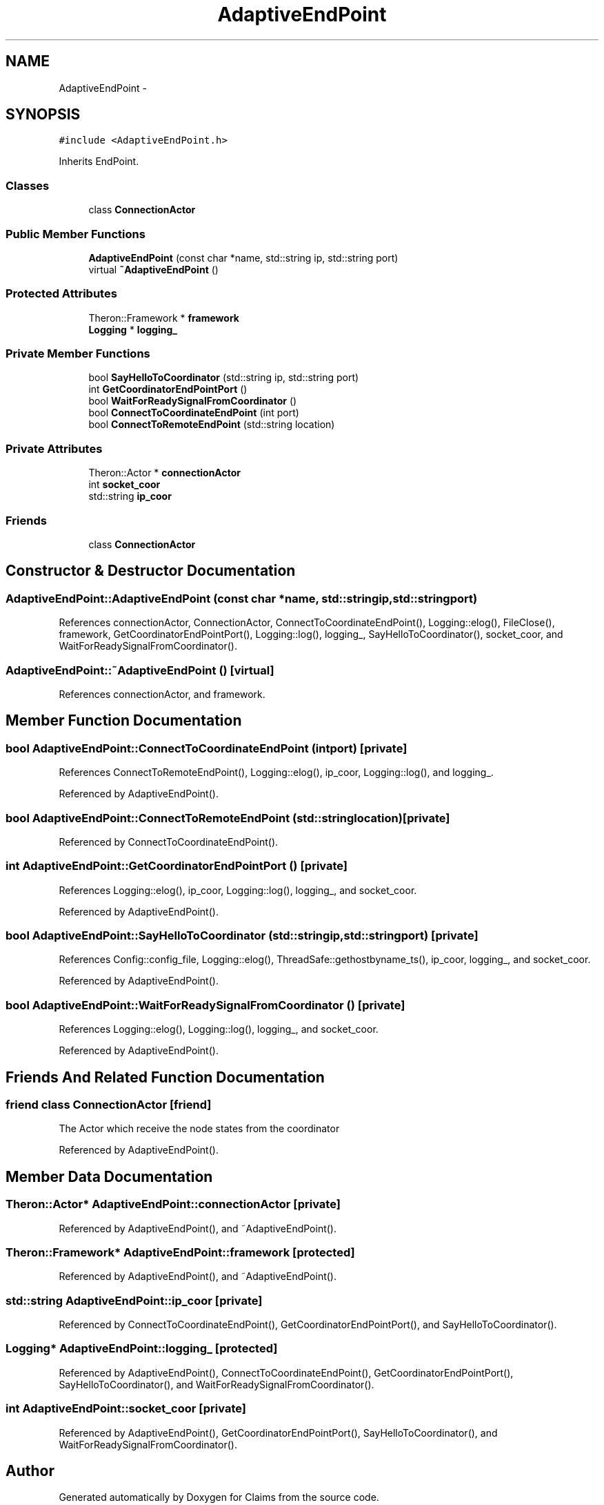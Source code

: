 .TH "AdaptiveEndPoint" 3 "Thu Nov 12 2015" "Claims" \" -*- nroff -*-
.ad l
.nh
.SH NAME
AdaptiveEndPoint \- 
.SH SYNOPSIS
.br
.PP
.PP
\fC#include <AdaptiveEndPoint\&.h>\fP
.PP
Inherits EndPoint\&.
.SS "Classes"

.in +1c
.ti -1c
.RI "class \fBConnectionActor\fP"
.br
.in -1c
.SS "Public Member Functions"

.in +1c
.ti -1c
.RI "\fBAdaptiveEndPoint\fP (const char *name, std::string ip, std::string port)"
.br
.ti -1c
.RI "virtual \fB~AdaptiveEndPoint\fP ()"
.br
.in -1c
.SS "Protected Attributes"

.in +1c
.ti -1c
.RI "Theron::Framework * \fBframework\fP"
.br
.ti -1c
.RI "\fBLogging\fP * \fBlogging_\fP"
.br
.in -1c
.SS "Private Member Functions"

.in +1c
.ti -1c
.RI "bool \fBSayHelloToCoordinator\fP (std::string ip, std::string port)"
.br
.ti -1c
.RI "int \fBGetCoordinatorEndPointPort\fP ()"
.br
.ti -1c
.RI "bool \fBWaitForReadySignalFromCoordinator\fP ()"
.br
.ti -1c
.RI "bool \fBConnectToCoordinateEndPoint\fP (int port)"
.br
.ti -1c
.RI "bool \fBConnectToRemoteEndPoint\fP (std::string location)"
.br
.in -1c
.SS "Private Attributes"

.in +1c
.ti -1c
.RI "Theron::Actor * \fBconnectionActor\fP"
.br
.ti -1c
.RI "int \fBsocket_coor\fP"
.br
.ti -1c
.RI "std::string \fBip_coor\fP"
.br
.in -1c
.SS "Friends"

.in +1c
.ti -1c
.RI "class \fBConnectionActor\fP"
.br
.in -1c
.SH "Constructor & Destructor Documentation"
.PP 
.SS "AdaptiveEndPoint::AdaptiveEndPoint (const char *name, std::stringip, std::stringport)"

.PP
References connectionActor, ConnectionActor, ConnectToCoordinateEndPoint(), Logging::elog(), FileClose(), framework, GetCoordinatorEndPointPort(), Logging::log(), logging_, SayHelloToCoordinator(), socket_coor, and WaitForReadySignalFromCoordinator()\&.
.SS "AdaptiveEndPoint::~AdaptiveEndPoint ()\fC [virtual]\fP"

.PP
References connectionActor, and framework\&.
.SH "Member Function Documentation"
.PP 
.SS "bool AdaptiveEndPoint::ConnectToCoordinateEndPoint (intport)\fC [private]\fP"

.PP
References ConnectToRemoteEndPoint(), Logging::elog(), ip_coor, Logging::log(), and logging_\&.
.PP
Referenced by AdaptiveEndPoint()\&.
.SS "bool AdaptiveEndPoint::ConnectToRemoteEndPoint (std::stringlocation)\fC [private]\fP"

.PP
Referenced by ConnectToCoordinateEndPoint()\&.
.SS "int AdaptiveEndPoint::GetCoordinatorEndPointPort ()\fC [private]\fP"

.PP
References Logging::elog(), ip_coor, Logging::log(), logging_, and socket_coor\&.
.PP
Referenced by AdaptiveEndPoint()\&.
.SS "bool AdaptiveEndPoint::SayHelloToCoordinator (std::stringip, std::stringport)\fC [private]\fP"

.PP
References Config::config_file, Logging::elog(), ThreadSafe::gethostbyname_ts(), ip_coor, logging_, and socket_coor\&.
.PP
Referenced by AdaptiveEndPoint()\&.
.SS "bool AdaptiveEndPoint::WaitForReadySignalFromCoordinator ()\fC [private]\fP"

.PP
References Logging::elog(), Logging::log(), logging_, and socket_coor\&.
.PP
Referenced by AdaptiveEndPoint()\&.
.SH "Friends And Related Function Documentation"
.PP 
.SS "friend class \fBConnectionActor\fP\fC [friend]\fP"
The Actor which receive the node states from the coordinator 
.PP
Referenced by AdaptiveEndPoint()\&.
.SH "Member Data Documentation"
.PP 
.SS "Theron::Actor* AdaptiveEndPoint::connectionActor\fC [private]\fP"

.PP
Referenced by AdaptiveEndPoint(), and ~AdaptiveEndPoint()\&.
.SS "Theron::Framework* AdaptiveEndPoint::framework\fC [protected]\fP"

.PP
Referenced by AdaptiveEndPoint(), and ~AdaptiveEndPoint()\&.
.SS "std::string AdaptiveEndPoint::ip_coor\fC [private]\fP"

.PP
Referenced by ConnectToCoordinateEndPoint(), GetCoordinatorEndPointPort(), and SayHelloToCoordinator()\&.
.SS "\fBLogging\fP* AdaptiveEndPoint::logging_\fC [protected]\fP"

.PP
Referenced by AdaptiveEndPoint(), ConnectToCoordinateEndPoint(), GetCoordinatorEndPointPort(), SayHelloToCoordinator(), and WaitForReadySignalFromCoordinator()\&.
.SS "int AdaptiveEndPoint::socket_coor\fC [private]\fP"

.PP
Referenced by AdaptiveEndPoint(), GetCoordinatorEndPointPort(), SayHelloToCoordinator(), and WaitForReadySignalFromCoordinator()\&.

.SH "Author"
.PP 
Generated automatically by Doxygen for Claims from the source code\&.
